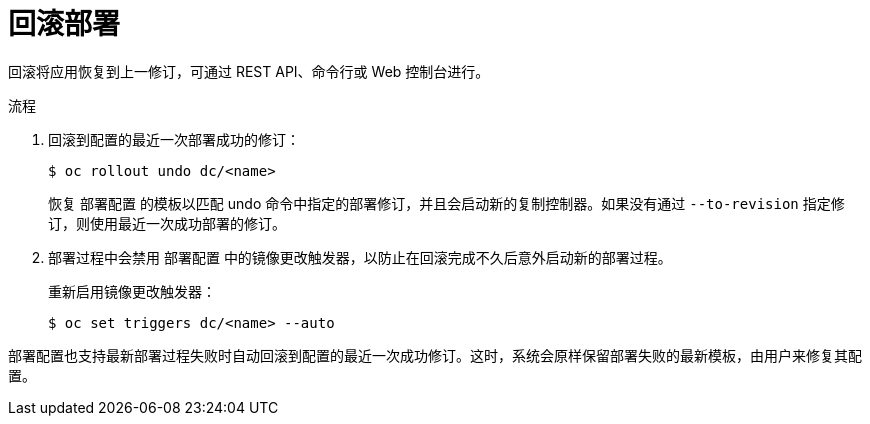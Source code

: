 // Module included in the following assemblies:
//
// * applications/deployments/managing-deployment-processes.adoc

:_content-type: PROCEDURE
[id="deployments-rolling-back_{context}"]
= 回滚部署

回滚将应用恢复到上一修订，可通过 REST API、命令行或 Web 控制台进行。

.流程

. 回滚到配置的最近一次部署成功的修订：
+
[source,terminal]
----
$ oc rollout undo dc/<name>
----
+
恢复 `部署配置` 的模板以匹配 undo 命令中指定的部署修订，并且会启动新的复制控制器。如果没有通过 `--to-revision` 指定修订，则使用最近一次成功部署的修订。

. 部署过程中会禁用 `部署配置` 中的镜像更改触发器，以防止在回滚完成不久后意外启动新的部署过程。
+
重新启用镜像更改触发器：
+
[source,terminal]
----
$ oc set triggers dc/<name> --auto
----

[注意]
====
部署配置也支持最新部署过程失败时自动回滚到配置的最近一次成功修订。这时，系统会原样保留部署失败的最新模板，由用户来修复其配置。
====
